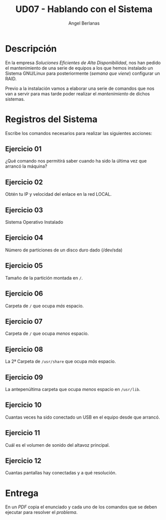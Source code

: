 #+TITLE: UD07 - Hablando con el Sistema
#+AUTHOR: Angel Berlanas
#+latex_header: \hypersetup{colorlinks=true,linkcolor=black}

* Descripción

En la empresa /Soluciones Eficientes de Alta Disponibilidad/, nos han pedido el
mantenimiento de una serie de equipos a los que hemos instalado un Sistema
GNU/Linux para posteriormente (/semana que viene/) configurar un RAID.

Previo a la instalación vamos a elaborar una serie de comandos que nos van a
servir para mas tarde poder realizar el /mantenimiento/ de dichos sistemas. 

* Registros del Sistema

Escribe los comandos necesarios para realizar las siguientes acciones:

** Ejercicio 01

   ¿Qué comando nos permitirá saber cuando ha sido la última vez que arrancó la
   máquina?

** Ejercicio 02
   
   Obtén tu IP y velocidad del enlace en la red LOCAL.

** Ejercicio 03

   Sistema Operativo Instalado

** Ejercicio 04
   
   Número de particiones de un disco duro dado (/dev/sda)

** Ejercicio 05
   
   Tamaño de la partición montada en ~/~.

** Ejercicio 06 

   Carpeta de ~/~ que ocupa /más/ espacio.

** Ejercicio 07

   Carpeta de ~/~ que ocupa /menos/ espacio.

** Ejercicio 08

   La 2ª Carpeta de ~/usr/share~ que ocupa /más/ espacio.

** Ejercicio 09 

   La antepenúltima carpeta que ocupa /menos/ espacio en ~/usr/lib~.

** Ejercicio 10

   Cuantas veces ha sido conectado un USB en el equipo desde que arrancó.

** Ejercicio 11

   Cuál es el volumen de sonido del altavoz principal.

** Ejercicio 12

   Cuantas pantallas hay conectadas y a qué resolución.

* Entrega 

  En un /PDF/ copia el enunciado y cada uno de los comandos que se deben
  ejecutar para resolver el /problema/.



